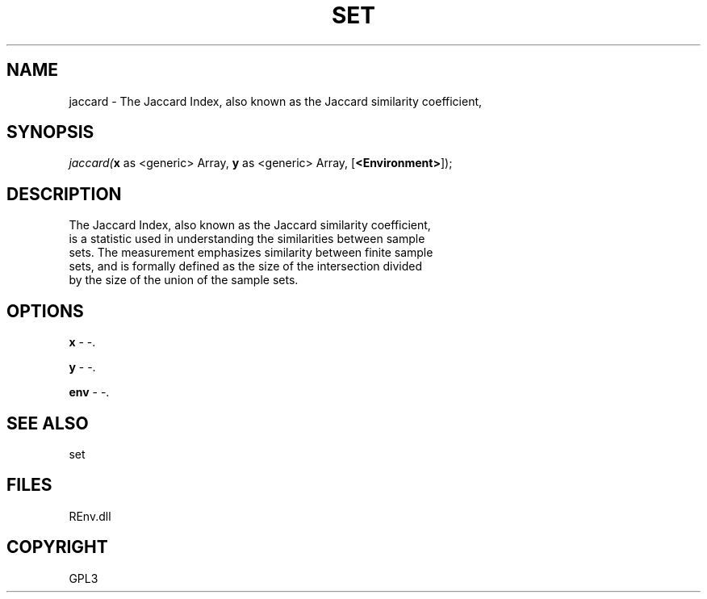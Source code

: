 .\" man page create by R# package system.
.TH SET 1 2002-May "jaccard" "jaccard"
.SH NAME
jaccard \- The Jaccard Index, also known as the Jaccard similarity coefficient,
.SH SYNOPSIS
\fIjaccard(\fBx\fR as <generic> Array, 
\fBy\fR as <generic> Array, 
[\fB<Environment>\fR]);\fR
.SH DESCRIPTION
.PP
The Jaccard Index, also known as the Jaccard similarity coefficient, 
 is a statistic used in understanding the similarities between sample 
 sets. The measurement emphasizes similarity between finite sample 
 sets, and is formally defined as the size of the intersection divided
 by the size of the union of the sample sets.
.PP
.SH OPTIONS
.PP
\fBx\fB \fR\- -. 
.PP
.PP
\fBy\fB \fR\- -. 
.PP
.PP
\fBenv\fB \fR\- -. 
.PP
.SH SEE ALSO
set
.SH FILES
.PP
REnv.dll
.PP
.SH COPYRIGHT
GPL3
